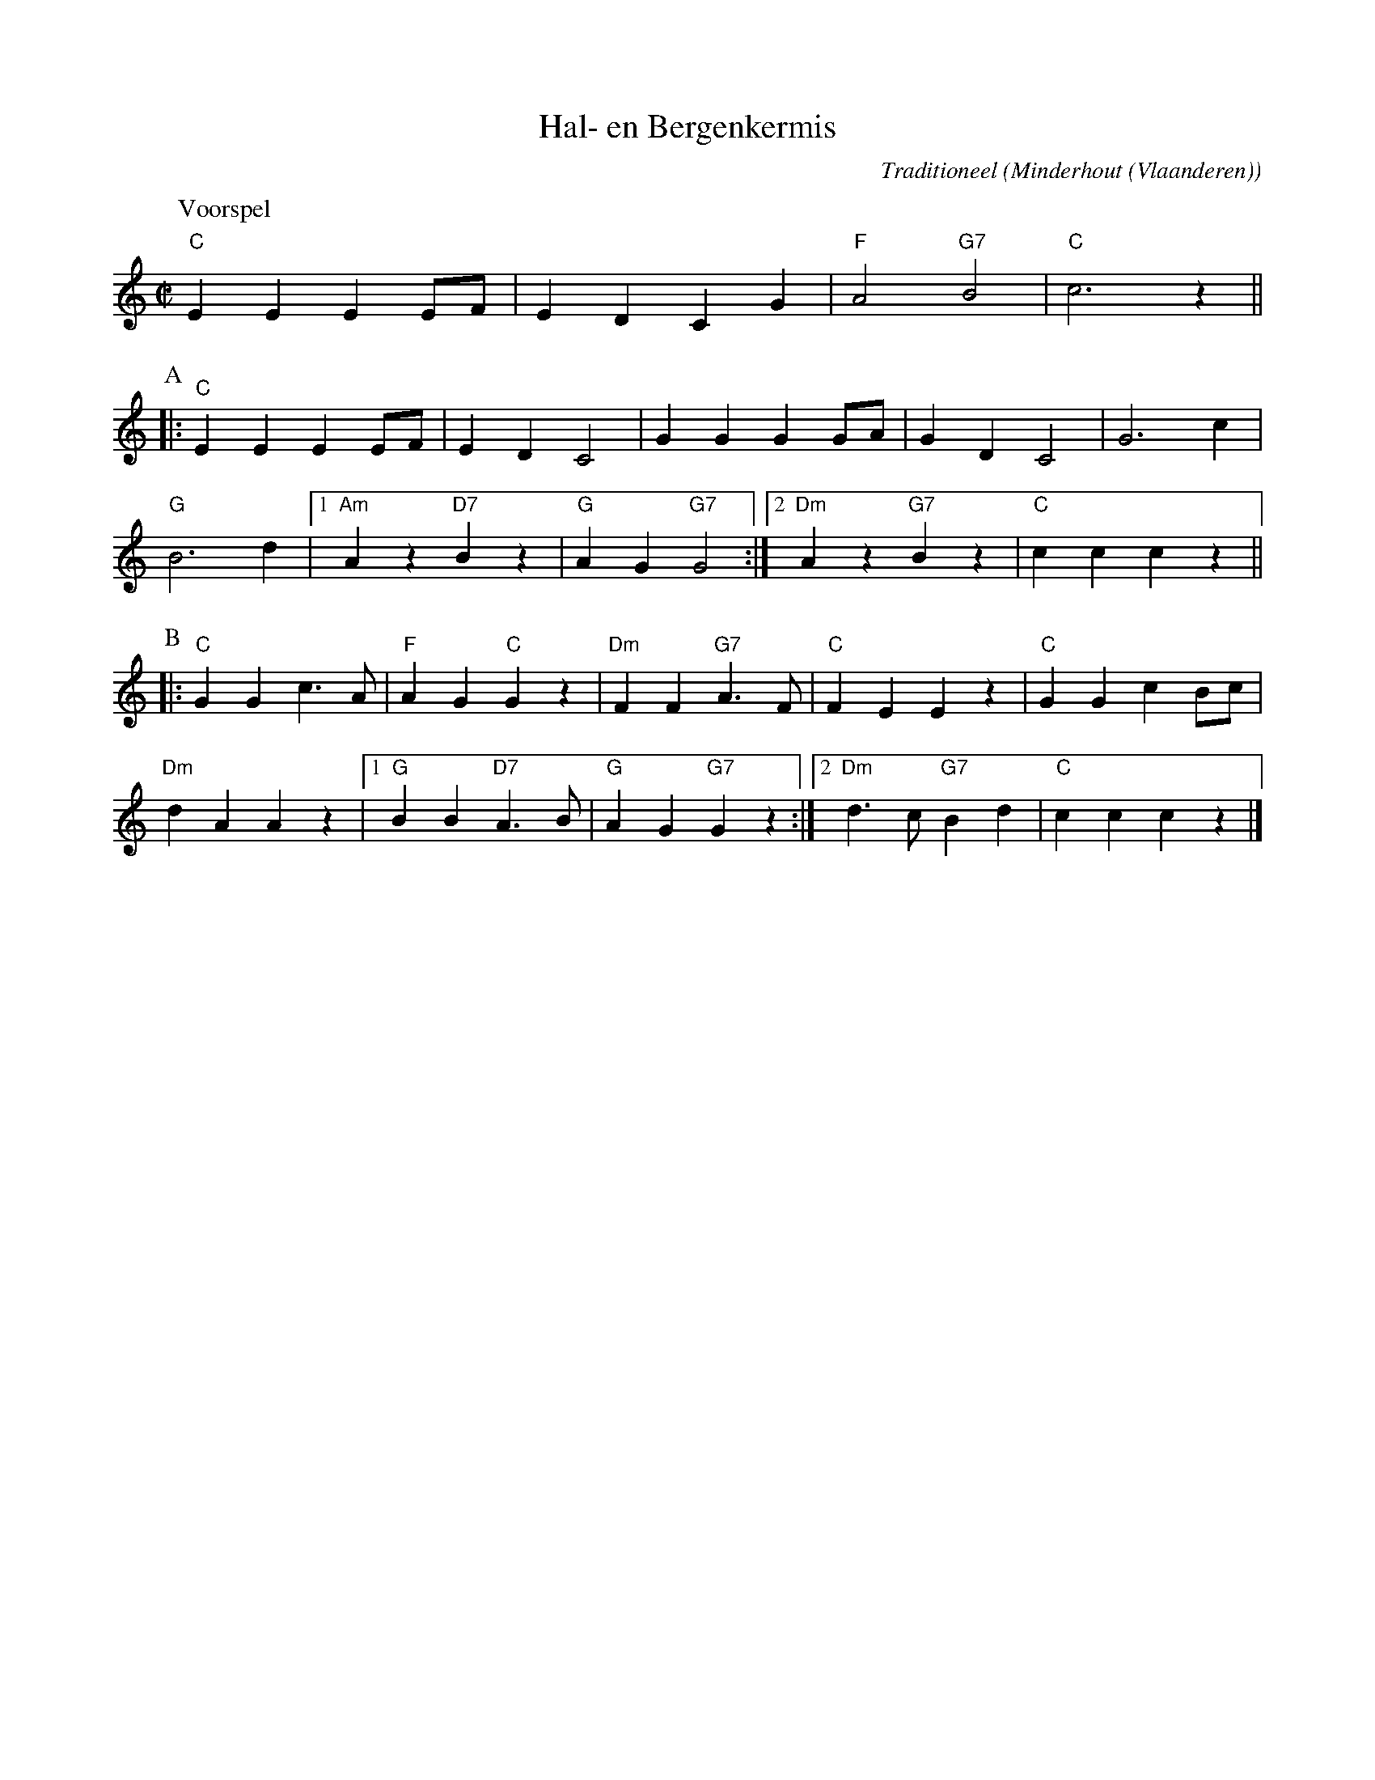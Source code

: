 X:1
T:Hal- en Bergenkermis
C:Traditioneel
O:Minderhout (Vlaanderen)
Z:Bert Van Vreckem <bert.vanvreckem@gmail.com>
M:C|
L:1/4
N:(Voorspel AABB) x3 Voorspel
K:C
P:Voorspel
"C"EE E E/F/|ED CG|"F"A2 "G7"B2|"C"c3 z ||
P:A
|:"C"EE E E/F/|ED C2|GG G G/A/|GD C2|G3 c |
 "G"B3 d |[1 "Am"A z "D7"B z|"G"AG "G7"G2 :|[2 "Dm"A z "G7"B z|"C"cccz ||
P:B
|: "C"GG c>A|"F"AG "C"Gz|"Dm"FF "G7"A>F|"C"FE Ez|"C"GGc B/c/ |
"Dm"dA Az |[1 "G"BB "D7"A>B|"G"AG "G7"Gz :|[2 "Dm"d>c "G7"Bd|"C"cc cz |]

